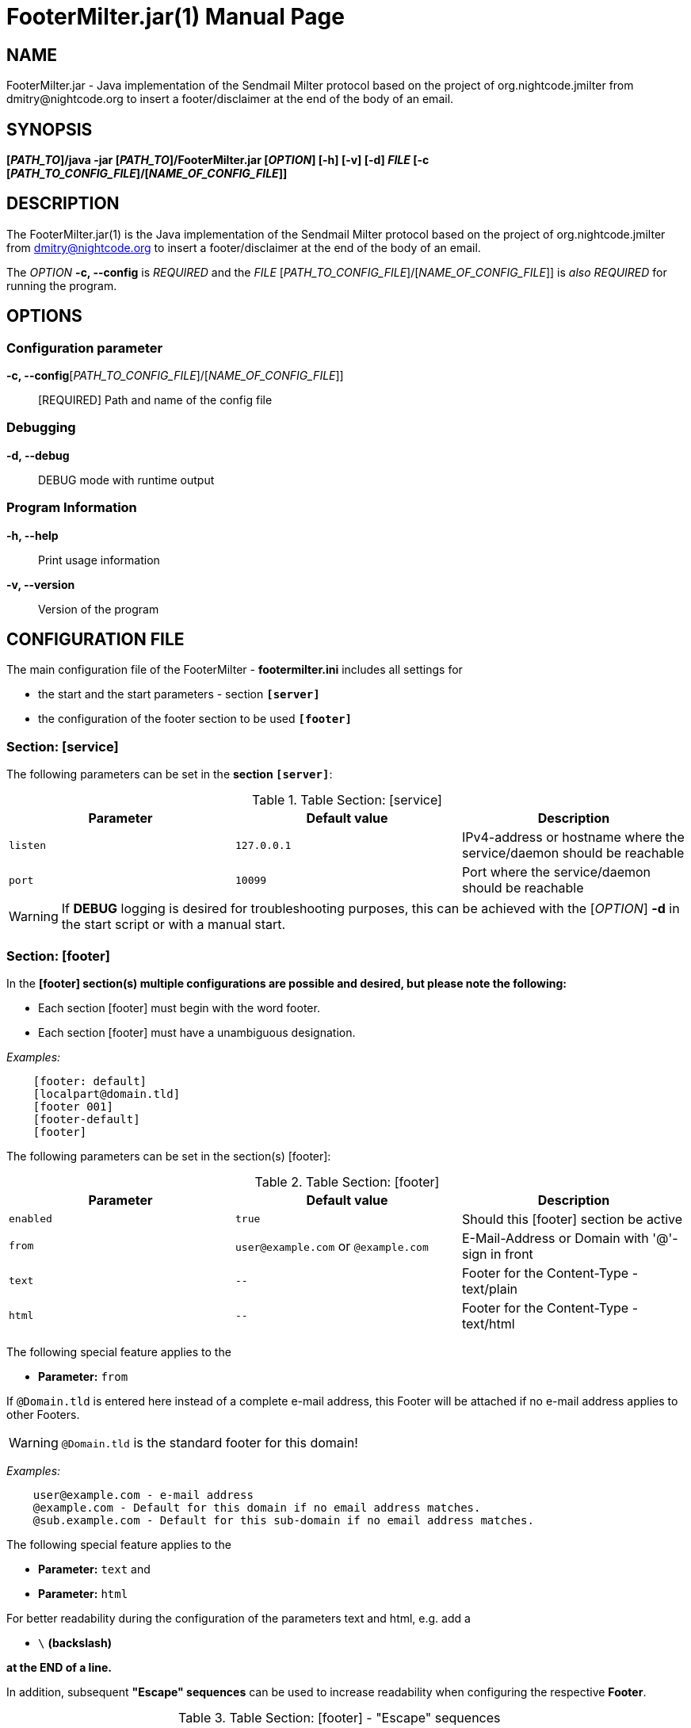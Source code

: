 = FooterMilter.jar(1)
Klaus Tachtler
:doctype: manpage
:release-version: 1.1.
:man manual: FooterMilter.jar Manual
:man source: FooterMilter.jar {release-version}
:page-layout: base

== NAME

FooterMilter.jar - Java implementation of the Sendmail Milter protocol based on the project of org.nightcode.jmilter from dmitry@nightcode.org to insert a footer/disclaimer at the end of the body of an email.

== SYNOPSIS

*[_PATH_TO_]/java -jar [_PATH_TO_]/FooterMilter.jar [_OPTION_] [-h] [-v] [-d] _FILE_ [-c [_PATH_TO_CONFIG_FILE_]/[_NAME_OF_CONFIG_FILE_]]*

== DESCRIPTION

The FooterMilter.jar(1) is the Java implementation of the Sendmail Milter protocol based on the project of org.nightcode.jmilter from dmitry@nightcode.org to insert a footer/disclaimer at the end of the body of an email.

The _OPTION_ *-c, --config* is _REQUIRED_ and the _FILE_ [_PATH_TO_CONFIG_FILE_]/[_NAME_OF_CONFIG_FILE_]] is _also_ _REQUIRED_ for running the program.

== OPTIONS

=== Configuration parameter

*-c, --config*[_PATH_TO_CONFIG_FILE_]/[_NAME_OF_CONFIG_FILE_]]::
  [REQUIRED] Path and name of the config file

=== Debugging

*-d, --debug*::
  DEBUG mode with runtime output

=== Program Information

*-h, --help*::
  Print usage information

*-v, --version*::
  Version of the program

== CONFIGURATION FILE

The main configuration file of the FooterMilter - *footermilter.ini* includes all settings for

* the start and the start parameters - section *`[server]`*
* the configuration of the footer section to be used *`[footer]`*

=== Section: [service]

The following parameters can be set in the *section `[server]`*:

.Table Section: [service] 
|===
|Parameter|Default value|Description

|`listen`
|`127.0.0.1`
|IPv4-address or hostname where the service/daemon should be reachable 

|`port`
|`10099`
|Port where the service/daemon should be reachable 
|===

WARNING: If *DEBUG* logging is desired for troubleshooting purposes, this can be achieved with the [_OPTION_] *-d* in the start script or with a manual start.

=== Section: [footer]

In the *[footer] section(s) multiple configurations are possible and desired, but please note the following:*

* Each section [footer] must begin with the word footer.
* Each section [footer] must have a unambiguous designation.

_Examples:_

[source,ini]
....
    [footer: default]
    [localpart@domain.tld]
    [footer 001]
    [footer-default]
    [footer]
....

The following parameters can be set in the section(s) [footer]:

.Table Section: [footer] 
|===
|Parameter|Default value|Description

|`enabled`
|`true`
|Should this [footer] section be active

|`from`
|`user@example.com` or `@example.com`
|E-Mail-Address or Domain with '@'-sign in front

|`text`
|`--`
| Footer for the Content-Type - text/plain

|`html`
|`--`
|Footer for the Content-Type - text/html
|===

The following special feature applies to the

* *Parameter:* `from`

If `@Domain.tld` is entered here instead of a complete e-mail address, this Footer will be attached if no e-mail address applies to other Footers.

WARNING: `@Domain.tld` is the standard footer for this domain!

_Examples:_
....
    user@example.com - e-mail address
    @example.com - Default for this domain if no email address matches.
    @sub.example.com - Default for this sub-domain if no email address matches.
....

The following special feature applies to the

* *Parameter:* `text` and
* *Parameter:* `html`

For better readability during the configuration of the parameters text and html, e.g. add a

* `\` *(backslash)*

*at the END of a line.*

In addition, subsequent *"Escape" sequences* can be used to increase readability when configuring the respective *Footer*.

.Table Section: [footer] - "Escape" sequences
|===
|Escape sequence|Description

|`\t`
|Insert a tabulator into the text at this point.

|`\b`
|Add a "backspace" to the text at this point.

|`\n`
|Add a new line to the text at this point.

|`\r`
|Add a carriage return code to the text at this point.

|`\f`
|Add a form feed to the text at this point.

|`\'`
|Insert a single quotation mark into the text at this point.

|`\"`
|Insert a double quotation mark in the text at this point.

|``\\``
|Add a "backslash" character to the text at this point.
|===

_Examples:_

*text/plain*
....
-- \
\n\
\n\
--------------------------------------------\n\
Footer default\n\
--------------------------------------------\n\
\n
....

*text/html*
....
<br\>\n\
<br\>\n\
<span style=\"font-family:monospace; color:#000000\">--&nbsp;</span><br>\n\
<br\>\n\
<span style=\"font-family:monospace; color:#000000\">Footer default</span><br>\n\
<br\>\n\n
....

=== EXAMPLE

Finally as an *example* a *complete configuration file*:

[source,ini]
....
################################################################################
# JMilter Server for connections from an MTA to add a footer.
# 
# JMilter is an Open Source implementation of the Sendmail milter protocol, for
# implementing milters in Java that can interface with the Sendmail or Postfix
# MTA.
# 
# Java implementation of the Sendmail Milter protocol based on the project of
# org.nightcode.jmilter from dmitry@nightcode.org.
# 
# @author Klaus Tachtler. <klaus@tachtler.net>
# 
#         Homepage : http://www.tachtler.net
# 
#         Licensed under the Apache License, Version 2.0 (the "License"); you
#         may not use this file except in compliance with the License. You may
#         obtain a copy of the License at
#
#         http://www.apache.org/licenses/LICENSE-2.0
#
#         Unless required by applicable law or agreed to in writing, software
#         distributed under the License is distributed on an "AS IS" BASIS,
#         WITHOUT WARRANTIES OR CONDITIONS OF ANY KIND, either express or
#         implied. See the License for the specific language governing
#         permissions and limitations under the License..
# 
# Copyright (c) 2022 Klaus Tachtler. All Rights Reserved.
# Klaus Tachtler. <klaus@tachtler.net>
# http://www.tachtler.net
#
################################################################################
 
 
################################################################################ 
# [server] section - Start configuration for the server.
################################################################################

[server]

# IPv4 address or hostname to listen.
listen = 127.0.0.1

# Port to listen.
port = 10099

################################################################################ 
# [footer] section - Configuration of the footers to be used.
################################################################################
#
# !IMPORTANT: Every section  
#             a.) must start with the word: footer
#             b.) must have an unique name
#
# EXAMPLES:   [footer: default], [footer: localpart@domain.tld], [footer: 001]
#
# ==============================================================================
#             
# from field: If inside a [footer]-section the from field was defined with the
#             following syntax: @domain.tld -> NO localpart! <-
#             this will be used as DEFAULT for the domain, if no email address
#             will match!
#
# EXAMPLE:    from = @example.com
#
# ==============================================================================
#             
# text/html : For a better configuration view for the text and html fields, it's
#             possible to use a single \ (backslash) at the end of the line!
#
# EXAMPLE:    text = -- \
#             first word \
#             second word \
#             last word.
#        
# SAME AS:    text = -- first word second word last word.
#
# ==============================================================================
#             
# escape's  : Some escape sequences can be used, for more well formatted output!
#             Escape sequences description:
#                           
#             \t     Insert a tab in the text at this point.
#             \b     Insert a backspace in the text at this point.
#             \n     Insert a newline in the text at this point.
#             \r     Insert a carriage return in the text at this point.
#             \f     Insert a formfeed in the text at this point.
#             \'     Insert a single quote character in the text at this point.
#             \"     Insert a double quote character in the text at this point.
#             \\     Insert a backslash character in the text at this point.
#
################################################################################

[footer: @example.com]

# Enable this footer.
enabled = true

# Email "mail from:" for generating the footer.
from = @example.com

# Footer for text/plain.
text = -- \
\n\
\n\
--------------------------------------------\n\
Footer default\n\
--------------------------------------------\n\
\n

# Footer for text/html.
html = <br\>\n\
<br\>\n\
<span style=\"font-family:monospace; color:#000000\">--&nbsp;</span><br>\n\
<br\>\n\
<span style=\"font-family:monospace; color:#000000\">Footer default</span><br>\n\
<br\>\n\n

################################################################################

[footer: user@example.com]

# Enable this footer.
enabled = true

# Email "mail from:" for generating the footer.
from = user@example.com

# Footer for text/plain.
text = -- \n\n--------------------------------------------\nFooter user\n--------------------------------------------\n\n

# Footer for text/html.
html = <br\>\n<br\>\n<span style=\"font-family:monospace; color:#000000\">--&nbsp;</span><br>\n<br\>\n<span style=\"font-family:monospace; color:#000000\">Footer user</span><br>\n<br\>\n\n

################################################################################
....

== ENVIRONMENT

_There is only one dependency for the execution of FooterMilter_:

Running *Java installation e.g. OpenJDK* from *version 1.8 or higher*.

== EXIT STATUS

After the start of the program, the configured IP address and port are listened on, so that an EXIT code is not carried during the runtime. Basically the daemon should set the RETURN code to 0 after termination.

== BUGS

Refer to the *FooterMilter.jar* issue tracker at https://github.com/tachtler/FooterMilter/issues?q=is%3Aopen.

== AUTHORS

*FooterMilter.jar* was written by Klaus Tachtler. mailto:klaus@tachtler.net

*org.nightcode.jmilter* was written by Dmitry. mailto:dmitry@nightcode.org

== RESOURCES

*DokuWiki web site:* https://dokuwiki.tachtler.net/doku.php?id=tachtler:postfix_centos_7_-_footermilter_einsetzen_footermilter

*Git source repository on GitHub:* https://github.com/tachtler/FooterMilter

== COPYING

Copyright \(C) 2022 Klaus Tachtler. Free use of this software is granted under the terms of the Apache License 2.0.

Apache License Version 2.0, January 2004, http://www.apache.org/licenses/
